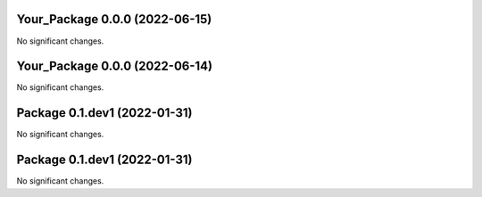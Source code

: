 Your_Package 0.0.0 (2022-06-15)
-------------------------------

No significant changes.


Your_Package 0.0.0 (2022-06-14)
-------------------------------

No significant changes.


Package 0.1.dev1 (2022-01-31)
-----------------------------

No significant changes.


Package 0.1.dev1 (2022-01-31)
-----------------------------

No significant changes.
